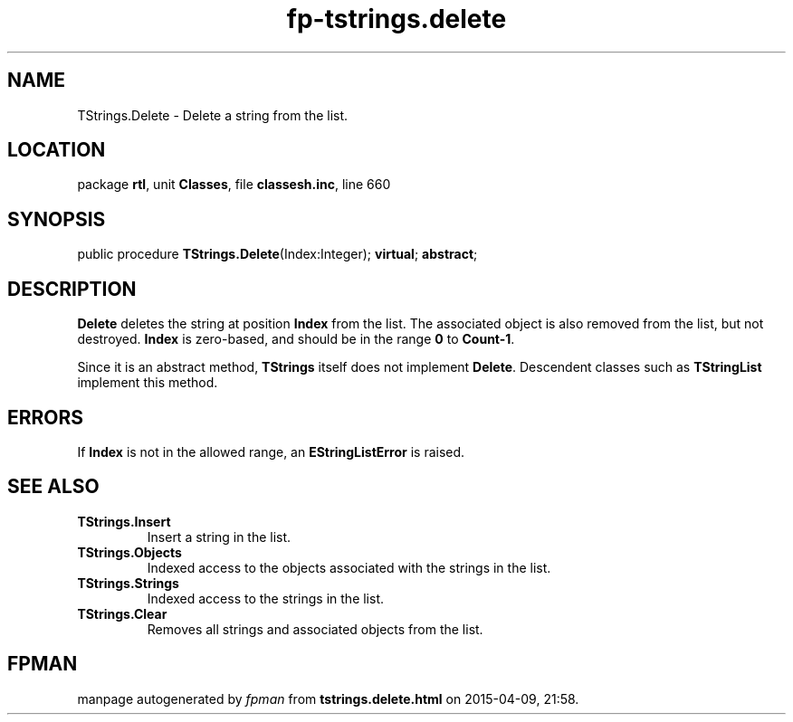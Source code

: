 .\" file autogenerated by fpman
.TH "fp-tstrings.delete" 3 "2014-03-14" "fpman" "Free Pascal Programmer's Manual"
.SH NAME
TStrings.Delete - Delete a string from the list.
.SH LOCATION
package \fBrtl\fR, unit \fBClasses\fR, file \fBclassesh.inc\fR, line 660
.SH SYNOPSIS
public procedure \fBTStrings.Delete\fR(Index:Integer); \fBvirtual\fR; \fBabstract\fR;
.SH DESCRIPTION
\fBDelete\fR deletes the string at position \fBIndex\fR from the list. The associated object is also removed from the list, but not destroyed. \fBIndex\fR is zero-based, and should be in the range \fB0\fR to \fBCount-1\fR.

Since it is an abstract method, \fBTStrings\fR itself does not implement \fBDelete\fR. Descendent classes such as \fBTStringList\fR implement this method.


.SH ERRORS
If \fBIndex\fR is not in the allowed range, an \fBEStringListError\fR is raised.


.SH SEE ALSO
.TP
.B TStrings.Insert
Insert a string in the list.
.TP
.B TStrings.Objects
Indexed access to the objects associated with the strings in the list.
.TP
.B TStrings.Strings
Indexed access to the strings in the list.
.TP
.B TStrings.Clear
Removes all strings and associated objects from the list.

.SH FPMAN
manpage autogenerated by \fIfpman\fR from \fBtstrings.delete.html\fR on 2015-04-09, 21:58.

